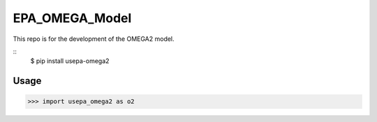 EPA_OMEGA_Model
===============

This repo is for the development of the OMEGA2 model.

::
    $ pip install usepa-omega2

Usage
-----

>>> import usepa_omega2 as o2

